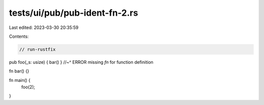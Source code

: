 tests/ui/pub/pub-ident-fn-2.rs
==============================

Last edited: 2023-03-30 20:35:59

Contents:

.. code-block:: rs

    // run-rustfix

pub foo(_s: usize) { bar() }
//~^ ERROR missing `fn` for function definition

fn bar() {}

fn main() {
    foo(2);
}


